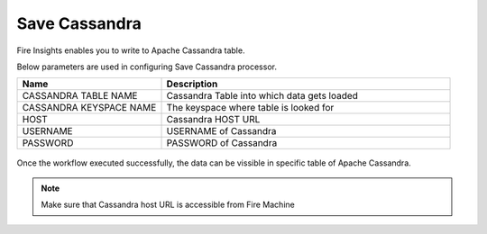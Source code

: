 Save Cassandra
==============

Fire Insights enables you to write to Apache Cassandra table.

Below parameters are used in configuring Save Cassandra processor.

.. list-table::
      :widths: 5 10
      :header-rows: 1

      * - Name
        - Description
      * - CASSANDRA TABLE NAME
        - Cassandra Table into which data gets loaded
      * - CASSANDRA KEYSPACE NAME 
        - The keyspace where table is looked for
      * - HOST
        - Cassandra HOST URL
      * - USERNAME
        - USERNAME of Cassandra
      * - PASSWORD
        - PASSWORD of Cassandra
        
.. figure:: ../../_assets/user-guide/cassandra/1.PNG
   :alt: cassandra
   :width: 90%         

Once the workflow executed successfully, the data can be vissible in specific table of Apache Cassandra.


.. note::  Make sure that Cassandra host URL is accessible from Fire Machine

